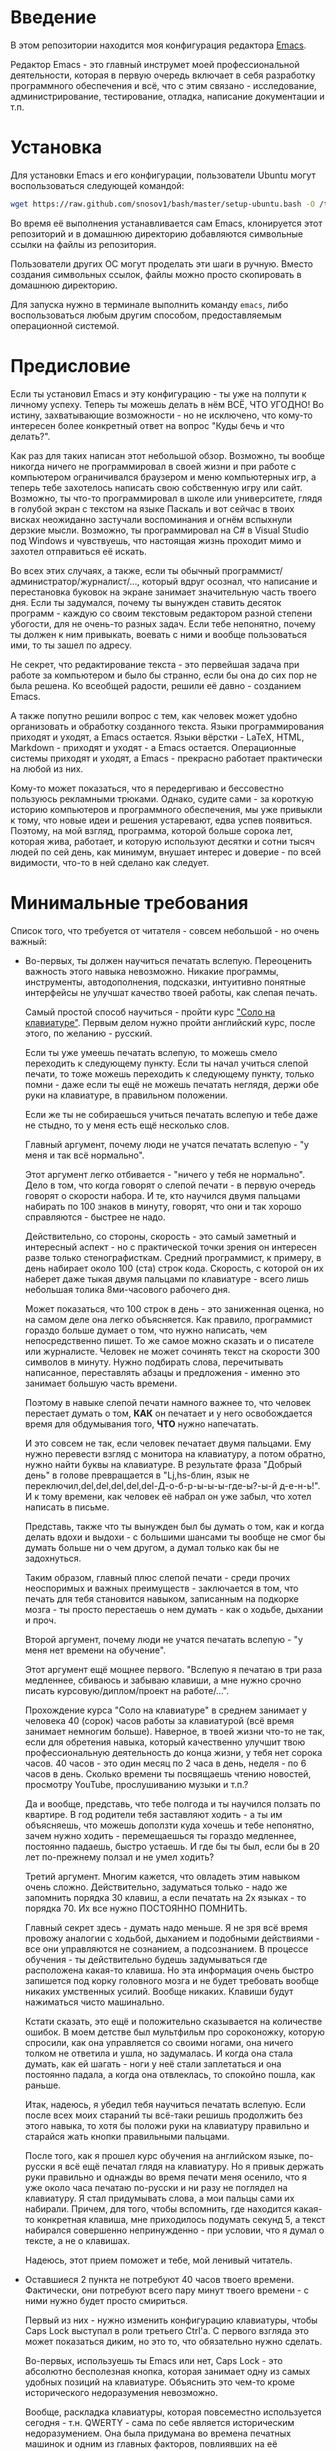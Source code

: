* Введение

В этом репозитории находится моя конфигурация редактора [[https://www.gnu.org/software/emacs/][Emacs]].

Редактор Emacs - это главный инструмет моей профессиональной
деятельности, которая в первую очередь включает в себя разработку
программного обеспечения и всё, что с этим связано - исследование,
администрирование, тестирование, отладка, написание документации и
т.п.

* Установка

Для установки Emacs и его конфигурации, пользователи Ubuntu могут
воспользоваться следующей командой:

#+BEGIN_SRC sh
  wget https://raw.github.com/snosov1/bash/master/setup-ubuntu.bash -O /tmp/setup-ubuntu.bash && bash /tmp/setup-ubuntu.bash
#+END_SRC

Во время её выполнения устанавливается сам Emacs, клонируется этот
репозиторий и в домашнюю директорию добавляются символьные ссылки на
файлы из репозитория.

Пользователи других ОС могут проделать эти шаги в ручную. Вместо
создания символьных ссылок, файлы можно просто скопировать в домашнюю
директорию.

Для запуска нужно в терминале выполнить команду =emacs=, либо
воспользоваться любым другим способом, предоставляемым операционной
системой.

* Предисловие

Если ты установил Emacs и эту конфигурацию - ты уже на полпути к
личному успеху. Теперь ты можешь делать в нём ВСЁ, ЧТО УГОДНО! Во
истину, захватывающие возможности - но не исключено, что кому-то
интересен более конкретный ответ на вопрос "Куды бечь и что делать?".

Как раз для таких написан этот небольшой обзор. Возможно, ты вообще
никогда ничего не программировал в своей жизни и при работе с
компьютером ограничивался браузером и меню компьютерных игр, а теперь
тебе захотелось написать свою собственную игру или сайт. Возможно, ты
что-то программировал в школе или университете, глядя в голубой экран
с текстом на языке Паскаль и вот сейчас в твоих висках неожиданно
застучали воспоминания и огнём вспыхнули дерзкие мысли. Возможно, ты
программировал на C# в Visual Studio под Windows и чувствуешь, что
настоящая жизнь проходит мимо и захотел отправиться её искать.

Во всех этих случаях, а также, если ты обычный
программист/администратор/журналист/..., который вдруг осознал, что
написание и перестановка буковок на экране занимает значительную часть
твоего дня. Если ты задумался, почему ты вынужден ставить десяток
программ - каждую со своим текстовым редактором разной степени
убогости, для не очень-то разных задач. Если тебе непонятно, почему ты
должен к ним привыкать, воевать с ними и вообще пользоваться ими, то
ты зашел по адресу.

Не секрет, что редактирование текста - это первейшая задача при работе
за компьютером и было бы странно, если бы она до сих пор не была
решена. Ко всеобщей радости, решили её давно - созданием Emacs.

А также попутно решили вопрос с тем, как человек может удобно
организовать и обработку созданного текста. Языки программирования
приходят и уходят, а Emacs остается. Языки вёрстки - LaTeX, HTML,
Markdown - приходят и уходят - а Emacs остается. Операционные системы
приходят и уходят, а Emacs - прекрасно работает практически на любой
из них.

Кому-то может показаться, что я передергиваю и бессовестно пользуюсь
рекламными трюками. Однако, судите сами - за короткую историю
компьютеров и программного обеспечения, мы уже привыкли к тому, что
новые идеи и решения устаревают, едва успев появиться. Поэтому, на мой
взгляд, программа, которой больше сорока лет, которая жива, работает,
и которую используют десятки и сотни тысяч людей по сей день, как
минимум, внушает интерес и доверие - по всей видимости, что-то в ней
сделано как следует.

* Минимальные требования

Список того, что требуется от читателя - совсем небольшой - но очень
важный:

- Во-первых, ты должен научиться печатать вслепую. Переоценить
  важность этого навыка невозможно. Никакие программы, инструменты,
  автодополнения, подсказки, интуитивно понятные интерфейсы не улучшат
  качество твоей работы, как слепая печать.

  Самый простой способ научиться - пройти курс [[http://ergosolo.ru/]["Соло на
  клавиатуре"]]. Первым делом нужно пройти английский курс, после этого,
  по желанию - русский.

  Если ты уже умеешь печатать вслепую, то можешь смело переходить к
  следующему пункту. Если ты начал учиться слепой печати, то тоже
  можешь переходить к следующему пункту, только помни - даже если ты
  ещё не можешь печатать неглядя, держи обе руки на клавиатуре, в
  правильном положении.

  Если же ты не собираешься учиться печатать вслепую и тебе даже не
  стыдно, то у меня есть ещё несколько слов.

  Главный аргумент, почему люди не учатся печатать вслепую - "у меня и
  так всё нормально".

  Этот аргумент легко отбивается - "ничего у тебя не нормально". Дело
  в том, что когда говорят о слепой печати - в первую очередь говорят
  о скорости набора. И те, кто научился двумя пальцами набирать по 100
  знаков в минуту, говорят, что они и так хорошо справляются - быстрее
  не надо.

  Действительно, со стороны, скорость - это самый заметный и
  интересный аспект - но с практической точки зрения он интересен
  разве только стенографисткам. Средний программист, к примеру, в день
  набирает около 100 (ста) строк кода. Скорость, с которой он их
  наберет даже тыкая двумя пальцами по клавиатуре - всего лишь
  небольшая толика 8ми-часового рабочего дня.

  Может показаться, что 100 строк в день - это заниженная оценка, но
  на самом деле она легко объясняется. Как правило, программист
  гораздо больше думает о том, что нужно написать, чем непосредственно
  пишет. То же самое можно сказать и о писателе или
  журналисте. Человек не может сочинять текст на скорости 300 символов
  в минуту. Нужно подбирать слова, перечитывать написанное,
  переставлять абзацы и предложения - именно это занимает большую
  часть времени.

  Поэтому в навыке слепой печати намного важнее то, что человек
  перестает думать о том, *КАК* он печатает и у него освобождается
  время для обдумывания того, *ЧТО* нужно напечатать.

  И это совсем не так, если человек печатает двумя пальцами. Ему нужно
  перевести взгляд с монитора на клавиатуру, а потом обратно, нужно
  найти буквы на клавиатуре. В результате фраза "Добрый день" в голове
  превращается в "Lj,hs-блин, язык не
  переключил,del,del,del,del,del-Д-о-б-р-ы-ы-ы-где-ы?-ы-й д-е-н-ь!". И
  к тому времени, как человек её набрал он уже забыл, что хотел
  написать в письме.

  Представь, также что ты вынужден был бы думать о том, как и когда
  делать вдохи и выдохи - с большими шансами ты вообще не смог бы
  думать больше ни о чем другом, а думал только как бы не задохнуться.

  Таким образом, главный плюс слепой печати - среди прочих неоспоримых
  и важных преимуществ - заключается в том, что печать для тебя
  становится навыком, записанным на подкорке мозга - ты просто
  перестаешь о нем думать - как о ходьбе, дыхании и проч.

  Второй аргумент, почему люди не учатся печатать вслепую - "у меня
  нет времени на обучение".

  Этот аргумент ещё мощнее первого. "Вслепую я печатаю в три раза
  медленнее, сбиваюсь и забываю клавиши, а мне нужно срочно писать
  курсовую/диплом/проект на работе/...".

  Прохождение курса "Соло на клавиатуре" в среднем занимает у человека
  40 (сорок) часов работы за клавиатурой (всё время занимает немногим
  больше). Наверное, в твоей жизни что-то не так, если для обретения
  навыка, который качественно улучшит твою профессиональную
  деятельность до конца жизни, у тебя нет сорока часов. 40 часов - это
  один месяц по 2 часа в день, неделя - по 6 часов в день. Сколько
  времени ты посвящаешь чтению новостей, просмотру YouTube,
  прослушиванию музыки и т.п.?

  Да и вообще, представь, что тебе полгода и ты научился ползать по
  квартире. В год родители тебя заставляют ходить - а ты им
  объясняешь, что можешь доползти куда хочешь и тебе непонятно, зачем
  нужно ходить - перемещаешься ты гораздо медленнее, постоянно
  падаешь, быстро устаешь. И где бы ты был, если бы в 20 лет
  по-прежнему ползал и не умел ходить?

  Третий аргумент. Многим кажется, что овладеть этим навыком очень
  сложно. Действительно, задуматься только - надо же запомнить порядка
  30 клавиш, а если печатать на 2х языках - то порядка 70. Их все
  нужно ПОСТОЯННО ПОМНИТЬ.

  Главный секрет здесь - думать надо меньше. Я не зря всё время
  провожу аналогии с ходьбой, дыханием и подобными действиями - все
  они управляются не сознанием, а подсознанием. В процессе обучения -
  ты действительно будешь задумываться где расположена какая-то
  клавиша. Но эта информация очень быстро запишется под корку
  головного мозга и не будет требовать вообще никаких умственных
  усилий. Вообще никаких. Клавиши будут нажиматься чисто
  машинально.

  Кстати сказать, это ещё и положительно сказывается на количестве
  ошибок. В моем детстве был мультфильм про сороконожку, которую
  спросили, как она управляется со своими ногами, она ничего толком не
  ответила и ушла, но задумалась. И когда она стала думать, как ей
  шагать - ноги у неё стали заплетаться и она постоянно падала, а
  когда она отвлеклась, то спокойно пошла, как раньше.

  Итак, надеюсь, я убедил тебя научиться печатать вслепую. Если после
  всех моих стараний ты всё-таки решишь продолжить без этого навыка,
  то хотя бы положи руки на клавиатуру правильно и старайся жать
  кнопки правильными пальцами.

  После того, как я прошел курс обучения на английском языке,
  по-русски я всё ещё печатал глядя на клавиатуру. Но я привык держать
  руки правильно и однажды во время печати меня осенило, что я уже
  около часа печатаю по-русски и ни разу не поглядел на клавиатуру. Я
  стал придумывать слова, а мои пальцы сами их набирали. Причем, для
  того, чтобы вспомнить, где находится какая-то конкретная клавиша,
  мне приходилось подумать секунд 5, а текст набирался совершенно
  непринужденно - при условии, что я думал о тексте, а не о клавишах.

  Надеюсь, этот прием поможет и тебе, мой ленивый читатель.

- Оставшиеся 2 пункта не потребуют 40 часов твоего
  времени. Фактически, они потребуют всего пару минут твоего времени -
  с ними нужно будет просто смириться.

  Первый из них - нужно изменить конфигурацию клавиатуры, чтобы Caps
  Lock выступал в роли третьего Ctrl'а. С первого взгляда это может
  показаться диким, но это то, что обязательно нужно сделать.

  Во-первых, используешь ты Emacs или нет, Caps Lock - это абсолютно
  бесполезная кнопка, которая занимает одну из самых удобных позиций
  на клавиатуре. Объяснить это чем-то кроме исторического
  недоразумения невозможно.

  Вообще, раскладка клавиатуры, которая повсеместно используется
  сегодня - т.н. QWERTY - сама по себе является историческим
  недоразумением. Она была придумана во времена печатных машинок и
  одним из главных факторов, повлиявших на её окончательный вид было
  то, что механические молоточки, которые выбивали символы на бумаге,
  не должны были цепляться друг за друга и застревать. Для этого
  буквы, которые в тексте часто встречаются слитно, старались развести
  как можно дальше друг от друга.

  Т.е. частота использования клавиш, частота использования разных
  пальцев, частота чередования рук - все эти метрики практически не
  учитывались при разработке QWERTY - её просто делали такой, чтобы
  механическая машинка могла работать.

  Одной из первых раскладок, которая попыталась исправить это
  недоразумение была Dvorak - и сегодня именно она является второй по
  используемости раскладкой. При её разработке как раз учитывались все
  те факторы, которые я перечислил - самые часто используемые символы
  поместили на средний ряд, постарались, чтобы часто встречающиеся
  сочетания двух букв как можно чаще набирались разными руками и
  т.д. А работоспособность механической машинки не учитывалась вовсе,
  потому что их вытеснили клавиатуры.

  Для набора текста раскладка Dvorak по всем параметрам лучше
  QWERTY. Все мировые рекорды скорости до недавнего времени ставились
  только на ней. QWERTY не было даже близко в рекордных таблицах.

  И по уму, все уже давно должны были перейти на Dvorak, но реальность
  диктовала свои условия - куда бы ты ни пришел - везде стоят только
  QWERTY-клавиатуры, операционные системы не поддерживают других
  раскладок или их не очень просто настроить. Плюс - многие полезные
  комбинации кнопок, например, отмена последнего действия, вырезать,
  копировать, вставить, располагаются на Ctrl-Z, Ctrl-X, Ctrl-C,
  Ctrl-V, и если сменить раскладку - то они разлетятся по всей
  клавиатуре.

  Для преодоления этих трудностей относительно недавно была придумана
  раскладка Colemak - которая сравнима по ключевым параметрам с
  Dvorak, но гораздо больше похожа на QWERTY, чем Dvorak. Кроме того,
  названные клавиши - Z, X, C, V - вообще остались на тех же
  местах. Всё это, плюс - поддержка современными операционными
  системами, плюс - активная реклама, сделали эту раскладку третьей по
  популярности на сегодняшний день.

  Но для чего я это рассказываю? А для того, что создатели Colemak
  тоже заметили, что Caps Lock - это бесполезная кнопка на отличном
  месте. И на её место они посадили Backspace. Печатальщики-пьюристы,
  наверное, раскритиковали бы такое решение, дескать, "настоящему
  печатальщику не нужен Backspace, потому что он не совершает
  ошибок". Но, на мой взгляд - это хорошее решение.

  И не пользуйся я Emacs'ом - поступил бы точно так же. Но самая часто
  используемая не-буквенная клавиша при работе в Emacs - это Ctrl,
  поэтому именно он заслуживает самого удобного положения. А вопрос с
  Backspace'ом там решен по-другому.

  Кроме того, раз уж мы рассматриваем вопрос в историческом контексте,
  то на старых клавиатурах для Unix-овых терминалов Ctrl располагался
  именно на месте Caps Lock'a. Либо, на некоторых вариантах - на месте
  нынешнего Alt'a - тоже в легко досягаемой позиции. Что, собственно,
  и мотивировало его частое использование в редакторах того времени, к
  которым относится Emacs.

  Агитационный блок на этом закончен и теперь, самое главное - как же
  сделать так, чтобы Caps Lock выполнял функцию Ctrl? Если ты -
  пользователь Ubuntu и воспользовался для установки строчкой,
  приведенной в секции 'Установка', то у меня для тебя хорошие
  новости! Тебе нужно просто перезагрузиться и, хочешь ты того или
  нет, твой Caps Lock станет третьим Ctrl'ом. Всем остальным могу
  порекомендовать воспользоваться услугами Google или Yandex для
  решения этого вопроса.

  Как всегда, в целом, без этого можно прожить - но выглядеть это
  будет как если бы ты перемещался, привязав правую ногу к левой
  веревкой.

- И последнее. Настоятельно рекомендую настроить переключение языков
  (с русского на английский и наоборот) на сочетание Shift-Shift.

  Дело в том, что в Emacs время от времени придется использовать
  сочетания, предусматривающие одновременное нажатие Ctrl-Alt,
  Ctrl-Shift и Shift-Alt. И если какая-то из этих комбинаций также
  переключает язык - то время от времени он будет нечаянно
  переключаться.

  Установочный скрипт не делает этого, так что даже пользователям
  Ubuntu придется открыть настройки системы. Я в тебя верю, мой
  ответственный читатель!

* Обозначения

Единственное, что нужно обговорить перед тем, как перейти
непосредственно к работе - это обозначения комбинаций клавиш:

1. =С-= обозначает =Ctrl=.
2. =M-= обозначает =Alt=. Пользователи продукции Apple могут не найти
   у себя такой кнопки, её место (насколько мне известно) занимает
   клавиша =Cmd= и именно она функционирует в роли =M-=.
3. =S-= обозначает =Shift=.

Эти символы участвуют в обозначении комбинаций клавиш, например:
- =C-n= означает =Ctrl-n=
- =C-x C-f= означает, что надо нажать =Ctrl-x= и потом =Ctrl-f=
  (=Ctrl= можно не отпускать между нажатиями =x= и =f=)
- =C-c f= - означает, что нужно нажать =Ctrl-c= и (с отпущенным
  =Ctrl=) нажать =f=

Самые часто используемые команды, такие как перемещение курсора, как
правило, выполняются нажатием одного модификатора и одной буквенной
клавиши. При этом буквенный символ чаще всего является мнемоническим,
например, =C-n= - переместить курсор на следующую строчку (next
line). Для менее частых, но тоже важных команд, как правило,
используется префикс =C-x=, например, =C-x C-f= - открыть файл (find
file). Для схожих по частоте и важности команд, определенных
пользователем (т.е. при использовании данной конфигурации -
определенных мной), используется префикс =C-c=, например, =C-c C-o= -
открыть файл (или интернет-адрес), путь к которому находится под
курсором.

Теперь можно начинать!

* Начало работы

Когда ты в первый раз запустишь Emacs, он предложит тебе установить
недостающие /пакеты/. Можно нажать =!= для того, чтобы согласиться на
установку всего, что нужно. После этого тебе откроется т.н. черновой
/буфер/, в котором можно уже что-нибудь напечатать.

Попробуй набрать небольшой абзац. Уверен, что у тебя всё получится без
дополнительных объяснений. Стрелки и все остальные символы работают
как обычно.

Единственное, возможно, ты привык использовать кнопки Ctrl-x, Ctrl-c и
Ctrl-v при редактировании. В Emacs эти комбинации выполняют совсем
другие функции. Подробнее я расскажу о том, как устроены копирование и
вставка в Emacs позже, а первое время можно просто использовать
следующие аналоги:

- =C-w= - /вырезать/
- =M-w= - /копировать/
- =C-y= - /вставить/

Эти комбинации могут показаться довольно странными, например, =C-y=
трудно нажать одной рукой, но если ты обе руки держишь на клавиатуре -
то, в целом, они самые обыкновенные. А поскольку отучиться
пользоваться мышкой - второй по важности для улучшения качества работы
пункт (после слепой печати), то это даже играет на пользу.

Теперь попробуем открыть какой-нибудь файл. Для этого используем
комбинацию =C-x C-f= (либо =C-x f=). Внизу, в т.н. /минибуфере/
появится имя текущей директории и начало списка находящихся в ней
файлов.

По мере того, как ты будешь набирать имя файла, будут оставаться
только те варианты, которые соответствуют набранным
символам. Например, можно набрать "rdme", и если в директории есть
файл с именем "Readme.txt" (регистр не учитывается), то он останется в
числе кандидатов. При наборе можно пропускать символы, но порядок
должен оставаться тем же, что и в имени файла, т.е. если, набрать
"drme", то "Readme.txt" уже пропадет из списка кандидатов.

При открытии файла работают следующие команды:

- =Enter= - открыть подсвеченный файл или зайти в директорию
- =Backspace= - вверх на одну директорию
- =C-s= - следующий кандидат в списке
- =C-r= - предыдущий кандидат в списке

После внесения изменений, файл можно сохранить командой =C-x C-s=
(save file). Сохранить его с другим именем можно командой =C-x C-w=
(write file).

Для выхода из Emacs используется сочетание =C-x C-c=.

Теперь ты должен быть в состоянии пользоваться Emacs в повседневной
жизни вместо своего прошлого любимого текстового редактора,
практически не изменяя старым привычкам. Дальше пойдут бонусы.

* Базовые операции

Начнем привыкать к хорошему с базовых вещей. Во-первых, нужно забыть
про стрелочки для перемещения курсора:

- =C-n= - вниз (next line)
- =C-p= - вверх (previous line)
- =C-f= - вперед (forward char)
- =C-b= - назад (backward char)

Любое перемещение рук с их рабочего положения - к стрелочкам,
PgUp-ам/PgDown-ам/Home-ам/End-ам - это работа от локтя, которая плохо
автоматизируется и менее энергоэффективна, чем работа
пальцами. Поэтому в первую очередь мы будем переучиваться использовать
буквенные клавиши для выполнения частых операций.

Вот эквиваленты других часто используемых команд:

- =C-a= - в начало строки (=Home=)
- =C-e= - в конец строки (=End=)
- =C-v= - вниз на величину экрана (=PgDown=)
- =M-v= - вверх на величину экрана (=PgUp=)
- =M->= - в конец буфера
- =M-<= - в начало буфера
- =C-h= - удалить символ слева от курсора (=Backspace=)
- =C-d= - удалить символ справа от курсора (=Delete=)
- =С-j= - перевод строки

Можно считать, что =С-j= - это замена клавиши =Enter=, но с небольшой
разницей. Если задуматься, то =Enter=, вообще говоря, выполняет 2
функции - перевод строки и "ввод". Например, если ты набираешь строку
поиска в Гугл, то, нажав =Enter=, ты выполняешь поиск, а не переводишь
строку, т.е. в зависимости от ситуации, =Enter= ведет себя тем или
иным образом.

В Emacs эти две функции разнесены на разные кнопки. 95 процентов
времени ты будешь использовать именно =C-j=, поскольку тебе нужен
будет перевод строки, а в тех ситуациях, когда это не вызывает
двусмысленности, =C-j= будет работать и как "ввод". Но в некоторых
ситуациях, которые мы встретим позже, нужно будет различать эти
функции - для этого "ввод" в Emacs осуществляется на =C-m=.

* Работа со словами и абзацами

Работать в редакторе с отдельными символами примерно так же
эффективно, как умножение заменять сложением. Как правило, человек не
оперирует в голове отдельными символами, а оперирует структурными
единицами - словами, предложениями, абзацами, что в языках
программирования соответствует идентификаторам, выражениям и блокам
(либо функциям). Поэтому гораздо удобнее пользоваться командами,
которые оперируют с этими же структурными единицами.

Если в посимвольных командах использовать клавишу =M-=, то это как раз
позволит оперировать более сложными единицами:

- =M-f= - следующее слово (forward word)
- =M-b= - предыдущее слово (backward word)
- =M-a= - в начало предложения (выражения в языках программирования)
- =M-e= - в конец предложения (выражения)
- =M-h= - удалить слово слева от курсора
- =M-d= - удалить слово справа от курсора

Некоторые из этих команд могут быть ещё больше "усилены" добавлением
=C-=. Например, для перемещения по сбалансированным скобкам, в Emacs
используются команды:

- =C-M-f= - следующее "скобочное выражение" (forward sexp)
- =C-M-b= - предыдущее "скобочное выражение" (backward sexp)

Эти функции работают почти также, как и функции "следующее слово" и
"предыдущее слово", с тем исключением, что они расценивают выражение в
круглых, фигурных или прямоугольных скобках, а также строки в
кавычках, за одну единицу. Т.е. если перед курсором открывающаяся
скобка и ты нажмешь =C-M-f=, то курсор переместится к закрывающей
скобке. Также, при помощи этих функций курсор нельзя вывести за
пределы скобок, в которых находится курсор.

- =С-M-a= - в начало абзаца (функции в языках программирования)
- =С-M-e= - в конец абзаца (функции)

Абзацами в тексте называются группы символов, разделенные пустой
строкой. В языках программирования иногда тоже бывает удобно
перемещаться по таким группам, для этого там используются сочетания:

- =С-M-p= - предыдущая пустая строка (previous paragraph)
- =С-M-n= - следующая пустая строка (next paragraph)

Отмечу, что для обычного текста эти сочетания по функциональности
ничем не отличаются от сочетаний перемещения между абзацами.

Таким образом, в Emacs выделяются следующие текстовые единицы:

- символы и строки (префикс =С-=)
- слова и предложения (префикс =M-=)
- скобочные выражения (префикс =С-M-=)
- абзацы (выражения и функции в языках программирования) (префикс
  =С-M-=)

В завершение этого пункта, я приведу последнюю команду, которая
используется для работы с языковыми единицами, и которую нечасто
встретишь в других редакторах:

- =C-t= - поменять буквы слева и справа от курсора местами (transpose
  chars)
- =M-t= - поменять слова слева и справа от курсора местами (transpose
  words)

Не сказать, что эти функции используются очень часто, но лично у меня
на душе становится теплее, когда нет-нет да и получится их
использовать. Кроме того, эти функции обладают интересным свойством,
если, например, использовать =M-t= несколько раз подряд - это будет
иметь эффект, как будто ты "тащишь" слово вперед по тексту.

* Undo/Redo

* Вырезать/Вставить
** выделение региона (не забыть С-x h)
** C-= (не забыть отношение с subword)
** kill/yank, kill-ring
* Поиск
** C-s, C-r (не забыть, что можно выделить и нажать и оно его будет искать), M-s o, M-% (C-q C-j)
* Работа с окошками
** C-l, M-r
* Как поставить dmd
** dired (открыть директорию в ido)
** M-&
** пишем программу - комментарии, M-q
** компилируем
** создаем репозиторий, смотрим в магит
** выкладываем на гитхаб
** Таги
* Пишем презентацию в орг-моде, в маркдауне (починить нумерованый список)
** переключение языка
* Разное
** пользование документацией
** продвинутые команды редактирования
- M-g g
- C-o, M-j
- Парные скобочки, удаление
- Контекстное авто-дополнение
- M-p, M-n
- M-c, M-u, M-l
- C-x C-o, M-\
- M-z

** Редактирование под рутом
** grep, wgrep
** M-|
** редактирование в диред
** клавиатурные макросы
** несколько курсоров (rectangular regions)
** remote-term
** проверка правописания
** Выполнение лиспа
** Google, Lingvo
